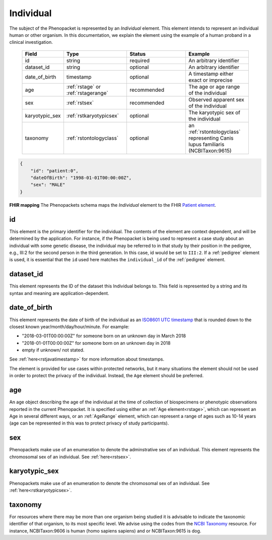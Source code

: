 .. _rstindividual:

==========
Individual
==========

The subject of the Phenopacket is represented by an *Individual* element.
This element intends to represent an individual human or other organism. In this documentation,
we explain the element using the example of a human proband in a clinical investigation.

 .. list-table::
    :widths: 25 50 50 50
    :header-rows: 1

    * - Field
      - Type
      - Status
      - Example
    * - id
      - string
      - required
      - An arbitrary identifier
    * - dataset_id
      - string
      - optional
      - An arbitrary identifier
    * - date_of_birth
      - timestamp
      - optional
      - A timestamp either exact or imprecise
    * - age
      - :ref:`rstage` or :ref:`rstagerange`
      - recommended
      - The age or age range of the individual
    * - sex
      - :ref:`rstsex`
      - recommended
      - Observed apparent sex of the individual
    * - karyotypic_sex
      - :ref:`rstkaryotypicsex`
      - optional
      - The karyotypic sex of the individual
    * - taxonomy
      - :ref:`rstontologyclass`
      - optional
      - an :ref:`rstontologyclass` representing Canis lupus familiaris (NCBITaxon:9615)

.. code-block:: json

  {
      "id": "patient:0",
      "dateOfBirth": "1998-01-01T00:00:00Z",
      "sex": "MALE"
  }


**FHIR mapping**
The Phenopackets schema maps the *Individual* element to the FHIR `Patient element <https://www.hl7.org/fhir/patient.html>`_.

id
~~
This element is the primary identifier for the individual. The contents of the element are context dependent, and will
be determined by the application. For instance, if the Phenopacket is being used to represent a case study about
an individual with some genetic disease, the individual may be referred to in that study by their position in
the pedigree, e.g., III:2 for the second person in the third generation. In this case, id would be set to ``III:2``.
If a :ref:`pedigree` element is used, it is essential that the ``id`` used here matches the ``individual_id`` of
the :ref:`pedigree` element.

dataset_id
~~~~~~~~~~
This element represents the ID of the dataset this Individual belongs to.
This field is represented by a string and its syntax and meaning are application-dependent.

date_of_birth
~~~~~~~~~~~~~
This element represents the date of birth of the individual as an `ISO8601 UTC timestamp <https://en.wikipedia.org/wiki/ISO_8601>`_ that is rounded down to the closest known year/month/day/hour/minute. For example:

- "2018-03-01T00:00:00Z" for someone born on an unknown day in March 2018
- "2018-01-01T00:00:00Z" for someone born on an unknown day in 2018
- empty if unknown/ not stated.

See :ref:`here<rstjavatimestamp>` for more information about timestamps.

The element is provided for use cases within protected networks, but it many situations the element should not be used
in order to protect the privacy of the individual. Instead, the ``Age`` element should be preferred.


age
~~~
An age object describing the age of the individual at the time of collection of biospecimens or phenotypic observations
reported in the current Phenopacket. It is specified using either an :ref:`Age element<rstage>`, which can represent an Age in several different ways,
or an :ref:`AgeRange` element, which can represent a range of ages such as 10-14 years (age can be represented in this
was to protect privacy of study participants).



sex
~~~
Phenopackets make use of an enumeration to denote the adminstrative sex of an individual.
This element represents the chromosomal sex of an individual. See :ref:`here<rstsex>`.



karyotypic_sex
~~~~~~~~~~~~~~
Phenopackets make use of an enumeration to denote the chromosomal sex of an individual.
See :ref:`here<rstkaryotypicsex>`.


taxonomy
~~~~~~~~
For resources where there may be more than one organism being studied it is advisable to indicate the taxonomic
identifier of that organism, to its most specific level. We advise using the
codes from the `NCBI Taxonomy <https://www.ncbi.nlm.nih.gov/taxonomy>`_ resource. For instance,
NCBITaxon:9606 is human (homo sapiens sapiens) and  or NCBITaxon:9615 is dog.
